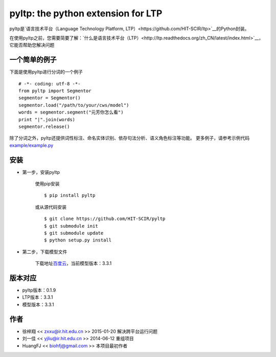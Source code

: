 ===================================
pyltp: the python extension for LTP
===================================

|PyPI Status| |Build Status| |PyPI Downloads|

pyltp是\ `语言技术平台（Language Technology Platform, LTP）<https://github.com/HIT-SCIR/ltp>`__\ 的Python封装。

在使用pyltp之前，您需要简要了解：\ `什么是语言技术平台（LTP）<http://ltp.readthedocs.org/zh_CN/latest/index.html>`__\ ，它能否帮助您解决问题

一个简单的例子
=============

下面是使用pyltp进行分词的一个例子

::

    # -*- coding: utf-8 -*-
    from pyltp import Segmentor
    segmentor = Segmentor()
    segmentor.load("/path/to/your/cws/model")
    words = segmentor.segment("元芳你怎么看")
    print "|".join(words)
    segmentor.release()


除了分词之外，pyltp还提供词性标注、命名实体识别、依存句法分析、语义角色标注等功能。
更多例子，请参考示例代码\ `example/example.py <https://github.com/HIT-SCIR/pyltp/blob/master/example/example.py>`__\


安装
====

* 第一步，安装pyltp

	使用pip安装

	::

    	$ pip install pyltp

	或从源代码安装

	::

    	$ git clone https://github.com/HIT-SCIR/pyltp
    	$ git submodule init
    	$ git submodule update
    	$ python setup.py install

* 第二步，下载模型文件

	下载地址\ `百度云 <http://pan.baidu.com/share/link?shareid=1988562907&uk=2738088569>`__\，当前模型版本：3.3.1

版本对应
========

* pyltp版本：0.1.9
* LTP版本：3.3.1
* 模型版本：3.3.1

作者
====

-  徐梓翔 << zxxu@ir.hit.edu.cn >> 2015-01-20 解决跨平台运行问题
-  刘一佳 << yjliu@ir.hit.edu.cn >> 2014-06-12 重组项目
-  HuangFJ << biohfj@gmail.com >> 本项目最初作者

.. |PyPI Status| image:: https://badge.fury.io/py/pyltp.svg
   :target: https://badge.fury.io/py/pyltp

.. |Build Status| image:: https://travis-ci.org/HIT-SCIR/pyltp.svg?branch=master
   :target: https://travis-ci.org/HIT-SCIR/pyltp

.. |PyPI Downloads| image:: https://img.shields.io/pypi/dm/pyltp.svg
   :target: https://pypi.python.org/pypi/pyltp

